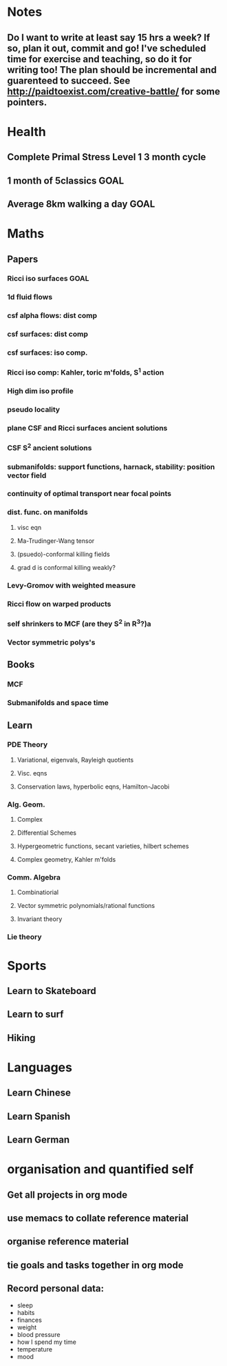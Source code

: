 #+FILETAGS: GOALS
* Notes
  :PROPERTIES:
  :ID:       0d81a6db-a774-463e-92a6-af54cc62fa60
  :END:
** Do I want to write at least say 15 hrs a week? If so, plan it out, commit and go! I've scheduled time for exercise and teaching, so do it for writing too! The plan should be incremental and guarenteed to succeed. See [[http://paidtoexist.com/creative-battle/]] for some pointers.

* Health
  :PROPERTIES:
  :ID:       003cf047-d8fc-432c-be89-337318e47efc
  :END:
** Complete Primal Stress Level 1 3 month cycle

** 1 month of 5classics						       :GOAL:
** Average 8km walking a day					       :GOAL:
* Maths
  :PROPERTIES:
  :ID:       3038abb3-24a5-43c1-969b-16deb4cb60f4
  :END:
** Papers
*** Ricci iso surfaces						       :GOAL:
*** 1d fluid flows
*** csf alpha flows: dist comp
*** csf surfaces: dist comp
*** csf surfaces: iso comp.
*** Ricci iso comp: Kahler, toric m'folds, S^1 action
*** High dim iso profile
*** pseudo locality
*** plane CSF and Ricci surfaces ancient solutions
*** CSF S^2 ancient solutions
*** submanifolds: support functions, harnack, stability: position vector field
*** continuity of optimal transport near focal points
*** dist. func. on manifolds
**** visc eqn
**** Ma-Trudinger-Wang tensor
**** (psuedo)-conformal killing fields
**** grad d is conformal killing weakly?
*** Levy-Gromov with weighted measure
*** Ricci flow on warped products
*** self shrinkers to MCF (are they S^2 in R^3?)a
*** Vector symmetric polys's
** Books
*** MCF
*** Submanifolds and space time
** Learn
*** PDE Theory
**** Variational, eigenvals, Rayleigh quotients
**** Visc. eqns
**** Conservation laws, hyperbolic eqns, Hamilton-Jacobi
*** Alg. Geom.
**** Complex
**** Differential Schemes
**** Hypergeometric functions, secant varieties, hilbert schemes
**** Complex geometry, Kahler m'folds
*** Comm. Algebra
**** Combinatiorial
**** Vector symmetric polynomials/rational functions 
**** Invariant theory
*** Lie theory

* Sports
  :PROPERTIES:
  :ID:       cf8a70c7-d871-4a6c-8eef-021be874f583
  :END:
** Learn to Skateboard
** Learn to surf
** Hiking
* Languages
  :PROPERTIES:
  :ID:       57e9344c-c479-4c86-b845-87a8b3163ff6
  :END:
** Learn Chinese
** Learn Spanish
** Learn German
* organisation and quantified self
  :PROPERTIES:
  :ID:       6c1a69b8-1b3b-4bea-9d32-6bd510e51f6d
  :END:
** Get all projects in org mode
** use memacs to collate reference material
** organise reference material
** tie goals and tasks together in org mode
** Record personal data: 
- sleep
- habits
- finances
- weight
- blood pressure
- how I spend my time
- temperature
- mood 
